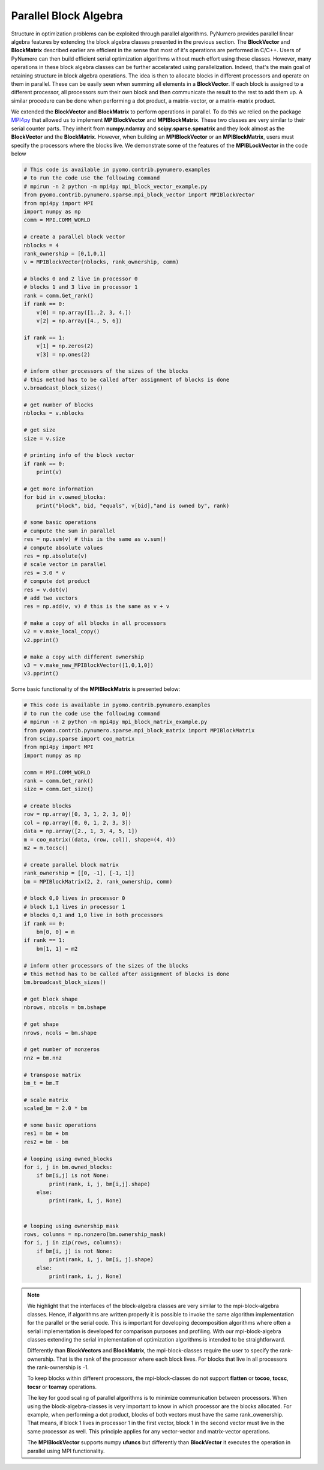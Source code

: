 Parallel Block Algebra
======================

Structure in optimization problems can be exploited through parallel algorithms. PyNumero provides parallel linear algebra features by extending the block algebra classes presented in the previous section. The **BlockVector** and **BlockMatrix** described earlier are efficient in the sense that most of it's operations are performed in C/C++. Users of PyNumero can then build efficient serial optimization algorithms without much effort using these classes. However, many operations in these block algebra classes can be further accelarated using parallelization. Indeed, that's the main goal of retaining structure in block algebra operations. The idea is then to allocate blocks in different processors and operate on them in parallel. These can be easily seen when summing all elements in a **BlockVector**. If each block is assigned to a different processor, all processors sum their own block and then communicate the result to the rest to add them up. A similar procedure can be done when performing a dot product, a matrix-vector, or a matrix-matrix product.

We extended the **BlockVector** and **BlockMatrix** to perform operations in parallel. To do this we relied on the package `MPI4py <https://mpi4py.readthedocs.io/en/stable/>`_ that allowed us to implement **MPIBlockVector** and **MPIBlockMatrix**. These two classes are very similar to their serial counter parts. They inherit from **numpy.ndarray** and **scipy.sparse.spmatrix** and they look almost as the **BlockVector** and the **BlockMatrix**. However, when building an **MPIBlockVector** or an **MPIBlockMatrix**, users must specify the processors where the blocks live. We demonstrate some of the features of the **MPIBLockVector** in the code below

.. code-block:: python

  # This code is available in pyomo.contrib.pynumero.examples
  # to run the code use the following command
  # mpirun -n 2 python -m mpi4py mpi_block_vector_example.py
  from pyomo.contrib.pynumero.sparse.mpi_block_vector import MPIBlockVector
  from mpi4py import MPI
  import numpy as np
  comm = MPI.COMM_WORLD

  # create a parallel block vector
  nblocks = 4
  rank_ownership = [0,1,0,1]
  v = MPIBlockVector(nblocks, rank_ownership, comm)

  # blocks 0 and 2 live in processor 0
  # blocks 1 and 3 live in processor 1
  rank = comm.Get_rank()
  if rank == 0:
      v[0] = np.array([1.,2, 3, 4.])
      v[2] = np.array([4., 5, 6])

  if rank == 1:
      v[1] = np.zeros(2)
      v[3] = np.ones(2)

  # inform other processors of the sizes of the blocks
  # this method has to be called after assignment of blocks is done
  v.broadcast_block_sizes()

  # get number of blocks
  nblocks = v.nblocks

  # get size
  size = v.size

  # printing info of the block vector
  if rank == 0:
      print(v)

  # get more information
  for bid in v.owned_blocks:
      print("block", bid, "equals", v[bid],"and is owned by", rank)

  # some basic operations
  # cumpute the sum in parallel
  res = np.sum(v) # this is the same as v.sum()
  # compute absolute values
  res = np.absolute(v)
  # scale vector in parallel
  res = 3.0 * v
  # compute dot product
  res = v.dot(v)
  # add two vectors
  res = np.add(v, v) # this is the same as v + v

  # make a copy of all blocks in all processors
  v2 = v.make_local_copy()
  v2.pprint()

  # make a copy with different ownership
  v3 = v.make_new_MPIBlockVector([1,0,1,0])
  v3.pprint()

Some basic functionality of the **MPIBlockMatrix** is presented below:

.. code-block:: python

  # This code is available in pyomo.contrib.pynumero.examples
  # to run the code use the following command
  # mpirun -n 2 python -m mpi4py mpi_block_matrix_example.py
  from pyomo.contrib.pynumero.sparse.mpi_block_matrix import MPIBlockMatrix
  from scipy.sparse import coo_matrix
  from mpi4py import MPI
  import numpy as np

  comm = MPI.COMM_WORLD
  rank = comm.Get_rank()
  size = comm.Get_size()

  # create blocks
  row = np.array([0, 3, 1, 2, 3, 0])
  col = np.array([0, 0, 1, 2, 3, 3])
  data = np.array([2., 1, 3, 4, 5, 1])
  m = coo_matrix((data, (row, col)), shape=(4, 4))
  m2 = m.tocsc()

  # create parallel block matrix
  rank_ownership = [[0, -1], [-1, 1]]
  bm = MPIBlockMatrix(2, 2, rank_ownership, comm)

  # block 0,0 lives in processor 0
  # block 1,1 lives in processor 1
  # blocks 0,1 and 1,0 live in both processors
  if rank == 0:
      bm[0, 0] = m
  if rank == 1:
      bm[1, 1] = m2

  # inform other processors of the sizes of the blocks
  # this method has to be called after assignment of blocks is done
  bm.broadcast_block_sizes()

  # get block shape
  nbrows, nbcols = bm.bshape

  # get shape
  nrows, ncols = bm.shape

  # get number of nonzeros
  nnz = bm.nnz

  # transpose matrix
  bm_t = bm.T

  # scale matrix
  scaled_bm = 2.0 * bm

  # some basic operations
  res1 = bm + bm
  res2 = bm - bm

  # looping using owned_blocks
  for i, j in bm.owned_blocks:
      if bm[i,j] is not None:
          print(rank, i, j, bm[i,j].shape)
      else:
          print(rank, i, j, None)


  # looping using ownership_mask
  rows, columns = np.nonzero(bm.ownership_mask)
  for i, j in zip(rows, columns):
      if bm[i, j] is not None:
          print(rank, i, j, bm[i, j].shape)
      else:
          print(rank, i, j, None)

.. note::
   We highlight that the interfaces of the block-algebra classes are very similar to the mpi-block-algebra classes. Hence, if algorithms are written properly it is possible to invoke the same algorithm implementation for the parallel or the serial code.
   This is important for developing decomposition algorithms where often a serial implementation is developed for comparison purposes and profiling. With our mpi-block-algebra classes extending the serial implementation of optimization algorithms is intended to be straightforward.

   Differently than **BlockVectors** and **BlockMatrix**, the mpi-block-classes require the user to specify the rank-ownership. That is the rank of the processor where each block lives. For blocks that live in all processors the rank-ownership is -1.
   
   To keep blocks within different processors, the mpi-block-classes do not support **flatten** or **tocoo**, **tocsc**, **tocsr** or **toarray** operations.

   The key for good scaling of parallel algorithms is to minimize communication between processors. When using the block-algebra-classes is very important to know in which processor are the blocks allocated. For example, when performing a dot product, blocks of both vectors must have the same rank_owenership. That means, if block 1 lives in processor 1 in the first vector, block 1 in the second vector must live in the same processor as well. This principle applies for any vector-vector and matrix-vector operations.

   The **MPIBlockVector** supports numpy **ufuncs** but differently than **BlockVector** it executes the operation in parallel using MPI functionality.
   
   
   
